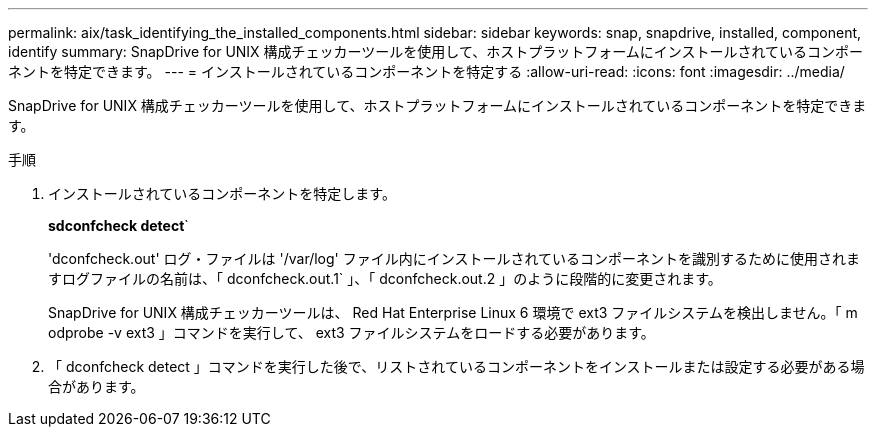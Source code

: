 ---
permalink: aix/task_identifying_the_installed_components.html 
sidebar: sidebar 
keywords: snap, snapdrive, installed, component, identify 
summary: SnapDrive for UNIX 構成チェッカーツールを使用して、ホストプラットフォームにインストールされているコンポーネントを特定できます。 
---
= インストールされているコンポーネントを特定する
:allow-uri-read: 
:icons: font
:imagesdir: ../media/


[role="lead"]
SnapDrive for UNIX 構成チェッカーツールを使用して、ホストプラットフォームにインストールされているコンポーネントを特定できます。

.手順
. インストールされているコンポーネントを特定します。
+
*sdconfcheck detect*`

+
'dconfcheck.out' ログ・ファイルは '/var/log' ファイル内にインストールされているコンポーネントを識別するために使用されますログファイルの名前は、「 dconfcheck.out.1` 」、「 dconfcheck.out.2 」のように段階的に変更されます。

+
SnapDrive for UNIX 構成チェッカーツールは、 Red Hat Enterprise Linux 6 環境で ext3 ファイルシステムを検出しません。「 m odprobe -v ext3 」コマンドを実行して、 ext3 ファイルシステムをロードする必要があります。

. 「 dconfcheck detect 」コマンドを実行した後で、リストされているコンポーネントをインストールまたは設定する必要がある場合があります。

